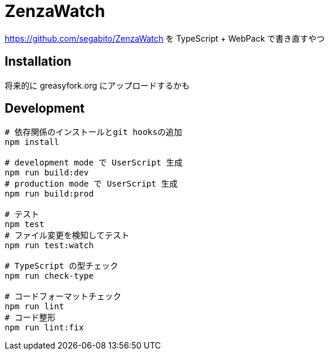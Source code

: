 = ZenzaWatch

<https://github.com/segabito/ZenzaWatch> を TypeScript + WebPack で書き直すやつ

== Installation
将来的に greasyfork.org にアップロードするかも

== Development
[source,bash]
----
# 依存関係のインストールとgit hooksの追加
npm install

# development mode で UserScript 生成
npm run build:dev
# production mode で UserScript 生成
npm run build:prod

# テスト
npm test
# ファイル変更を検知してテスト
npm run test:watch

# TypeScript の型チェック
npm run check-type

# コードフォーマットチェック
npm run lint
# コード整形
npm run lint:fix
----
